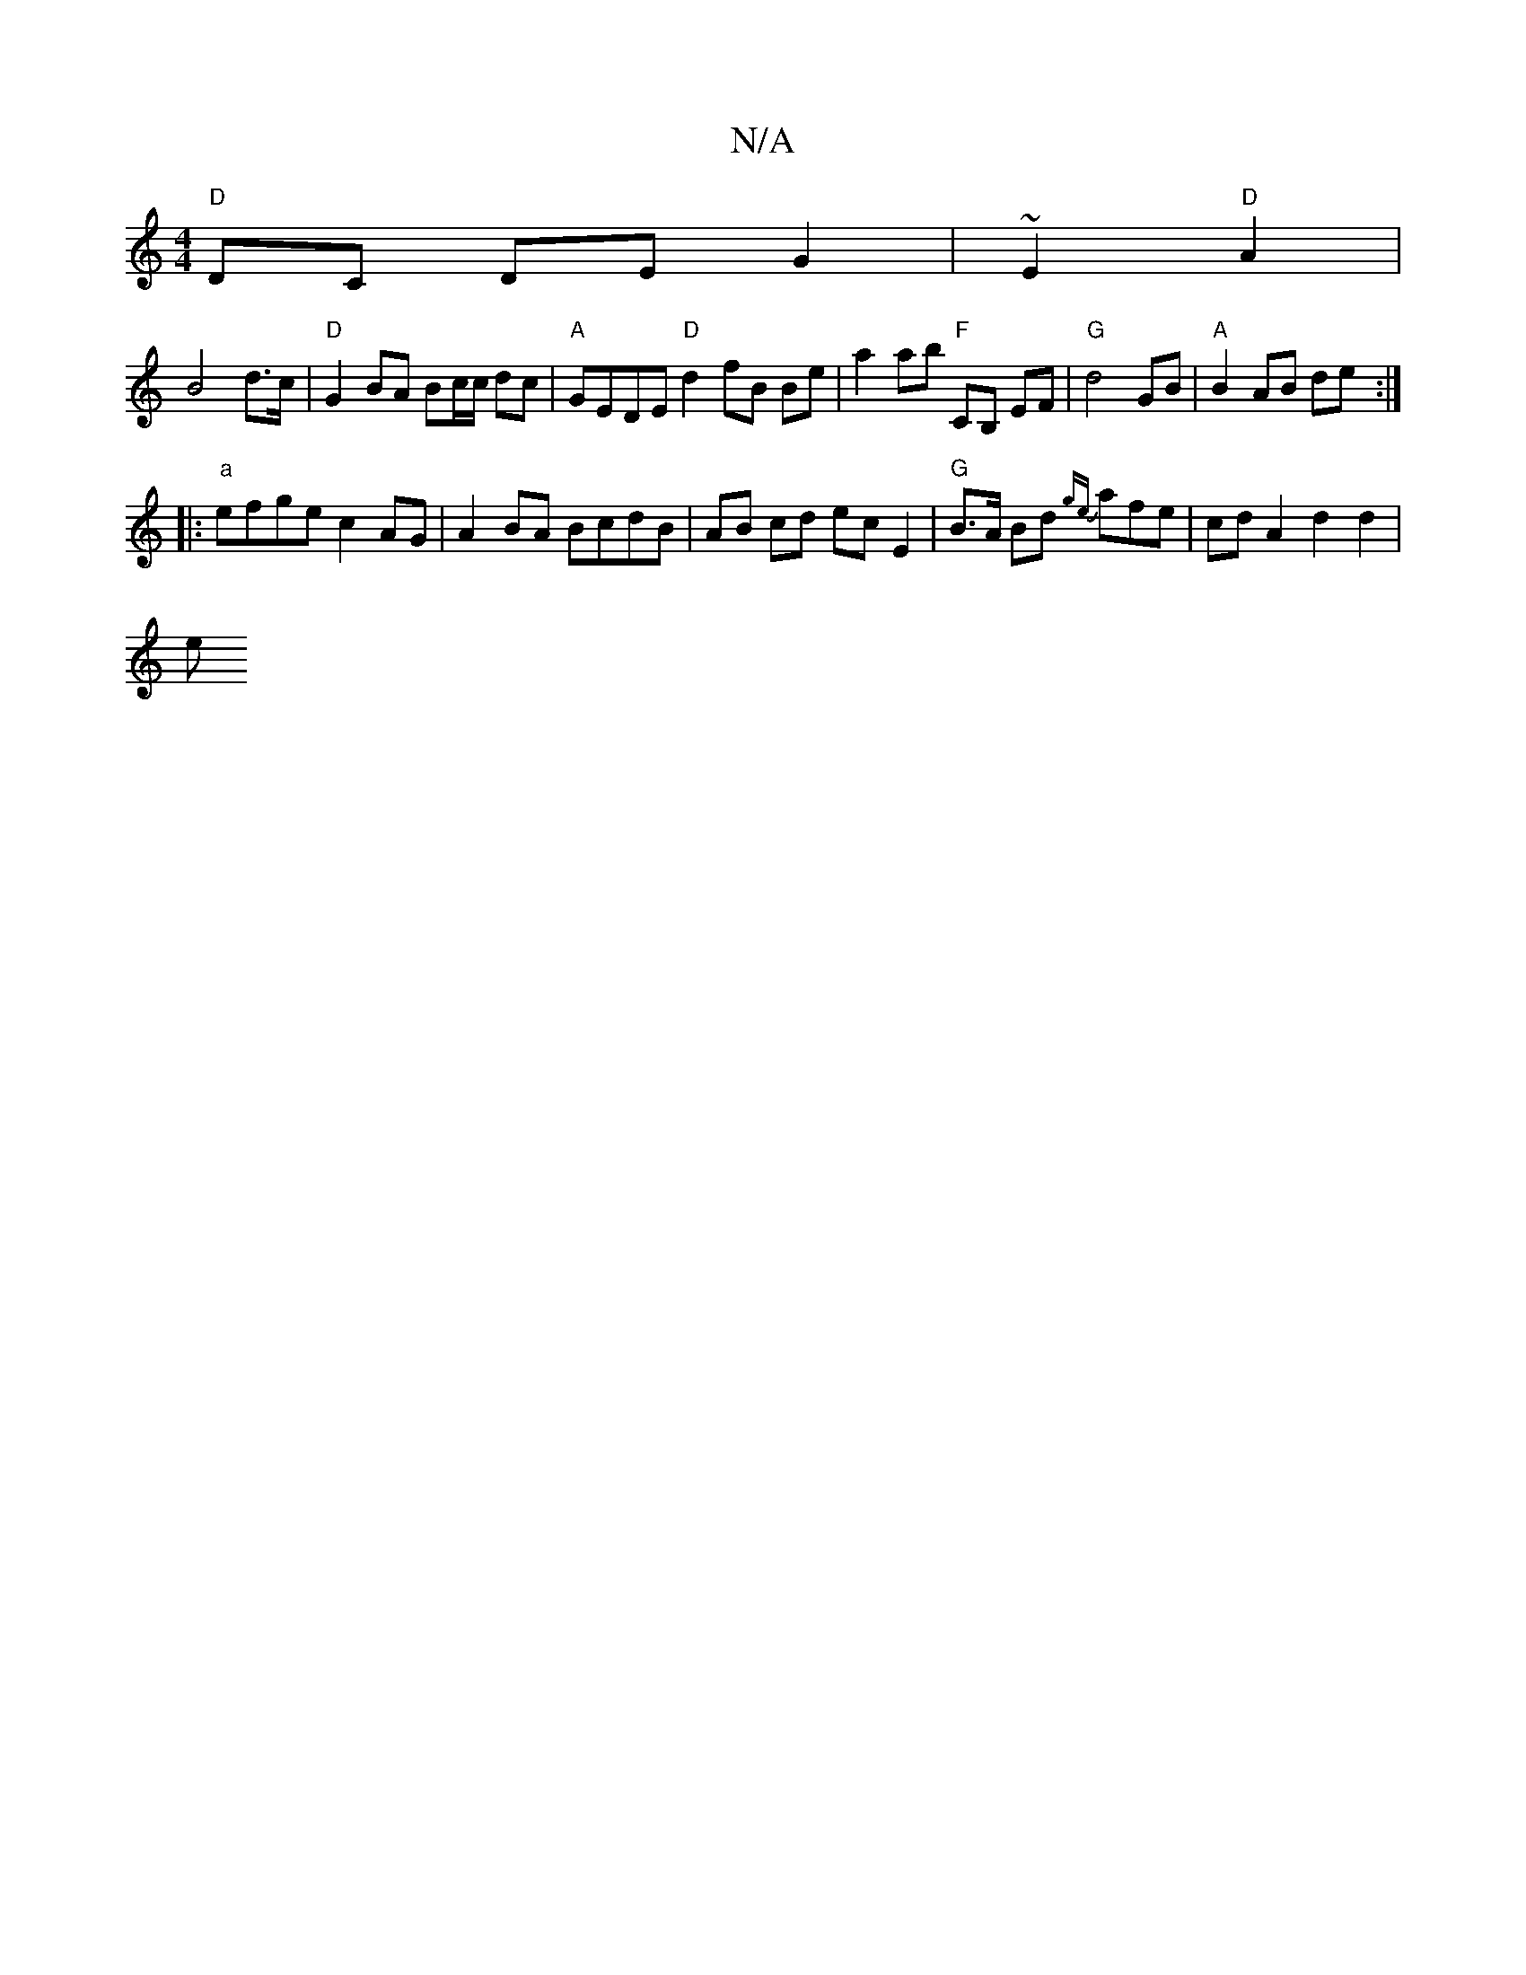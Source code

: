 X:1
T:N/A
M:4/4
R:N/A
K:Cmajor
"D" DC DE G2 | ~E2 "D"A2 |
B4 d>c | "D" G2 BA Bc/c/ dc|"A"GEDE "D"d2 fB Be | a2 ab "F"CB, EF | "G"d4 GB | "A" B2 AB de :|
|:"a"efge c2 AG | A2BA BcdB | AB cd ec E2 | "G"B>A Bd {ge}afe | cd A2 d2 d2|
e